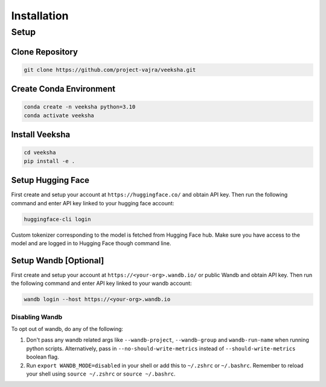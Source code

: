 Installation
============

Setup
-----

Clone Repository
~~~~~~~~~~~~~~~~

.. code-block:: shell

    git clone https://github.com/project-vajra/veeksha.git

Create Conda Environment
~~~~~~~~~~~~~~~~~~~~~~~~
.. code-block:: shell

    conda create -n veeksha python=3.10
    conda activate veeksha

Install Veeksha
~~~~~~~~~~~~~~~
.. code-block:: shell

    cd veeksha
    pip install -e .

.. _huggingface_setup:

Setup Hugging Face
~~~~~~~~~~~~~~~~~~

First create and setup your account at ``https://huggingface.co/`` and obtain API key. Then run the following command and enter API key linked to your hugging face account:

.. code-block:: shell

    huggingface-cli login

Custom tokenizer corresponding to the model is fetched from Hugging Face hub. Make sure you have access to the model and are logged in to Hugging Face though command line.

.. _wandb_setup:

Setup Wandb [Optional]
~~~~~~~~~~~~~~~~~~~~~~
First create and setup your account at ``https://<your-org>.wandb.io/`` or public Wandb and obtain API key. Then run the following command and enter API key linked to your wandb account:

.. code-block:: shell

    wandb login --host https://<your-org>.wandb.io

Disabling Wandb
^^^^^^^^^^^^^^^^^^^
To opt out of wandb, do any of the following:

1. Don't pass any wandb related args like ``--wandb-project``, ``--wandb-group`` and ``wandb-run-name`` when running python scripts. Alternatively, pass in ``--no-should-write-metrics`` instead of ``--should-write-metrics`` boolean flag.
2. Run ``export WANDB_MODE=disabled`` in your shell or add this to ``~/.zshrc`` or ``~/.bashrc``. Remember to reload your shell using ``source ~/.zshrc`` or ``source ~/.bashrc``.

